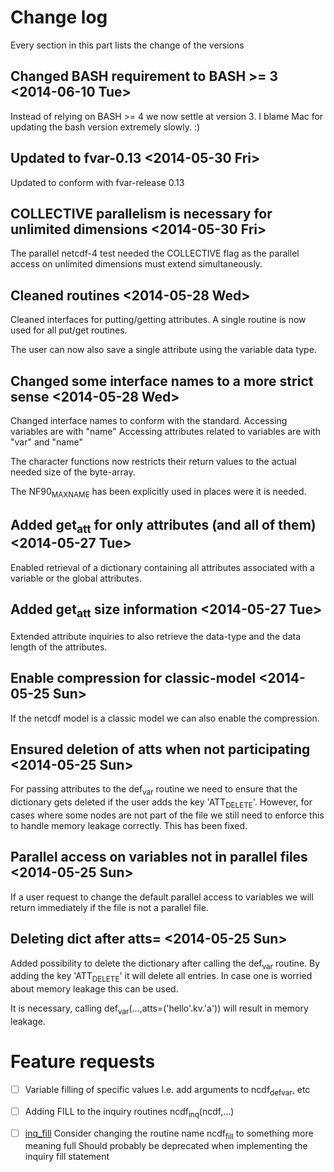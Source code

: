 

* Change log

Every section in this part lists the change of the versions

** Changed BASH requirement to BASH >= 3 <2014-06-10 Tue>
Instead of relying on BASH >= 4 we now settle at
version 3. 
I blame Mac for updating the bash version extremely slowly.
:)

** Updated to fvar-0.13 <2014-05-30 Fri>
Updated to conform with fvar-release 0.13

** COLLECTIVE parallelism is necessary for unlimited dimensions <2014-05-30 Fri>
The parallel netcdf-4 test needed the COLLECTIVE flag 
as the parallel access on unlimited dimensions must extend 
simultaneously.

** Cleaned routines <2014-05-28 Wed>
Cleaned interfaces for putting/getting attributes.
A single routine is now used for all put/get routines.

The user can now also save a single attribute using the
variable data type.

** Changed some interface names to a more strict sense <2014-05-28 Wed>
Changed interface names to conform with the standard.
Accessing variables are with "name"
Accessing attributes related to variables are with "var" and "name"

The character functions now restricts their return values to
the actual needed size of the byte-array.

The NF90_MAX_NAME has been explicitly used in places were it is needed.

** Added get_att for only attributes (and all of them) <2014-05-27 Tue>
Enabled retrieval of a dictionary containing all 
attributes associated with a variable or the global
attributes.

** Added get_att size information <2014-05-27 Tue>
Extended attribute inquiries to also retrieve
the data-type and the data length of the attributes.

** Enable compression for classic-model <2014-05-25 Sun>
If the netcdf model is a classic model we can also enable 
the compression.

** Ensured deletion of atts when not participating <2014-05-25 Sun>
For passing attributes to the def_var routine we need
to ensure that the dictionary gets deleted if the user 
adds the key 'ATT_DELETE'.
However, for cases where some nodes are not part of the 
file we still need to enforce this to handle memory leakage
correctly. This has been fixed.

** Parallel access on variables not in parallel files <2014-05-25 Sun>
If a user request to change the default parallel access
to variables we will return immediately if the file is not
a parallel file.

** Deleting dict after atts= <2014-05-25 Sun>
Added possibility to delete the dictionary after calling
the def_var routine. 
By adding the key 'ATT_DELETE' it will delete all entries.
In case one is worried about memory leakage this can be used.

It is necessary, calling def_var(...,atts=('hello'.kv.'a'))
will result in memory leakage.


* Feature requests

- [ ] Variable filling of specific values
      I.e. add arguments to ncdf_def_var, etc

- [ ] <<inq_fill>> Adding FILL to the inquiry routines
      ncdf_inq(ncdf,...)

- [ ] [[inq_fill]] Consider changing the routine name ncdf_fill
      to something more meaning full
      Should probably be deprecated when implementing
      the inquiry fill statement
